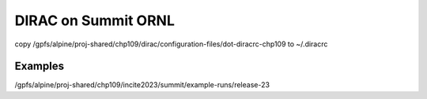 DIRAC on Summit ORNL
====================

copy /gpfs/alpine/proj-shared/chp109/dirac/configuration-files/dot-diracrc-chp109 to ~/.diracrc 

Examples
~~~~~~~~~
/gpfs/alpine/proj-shared/chp109/incite2023/summit/example-runs/release-23




